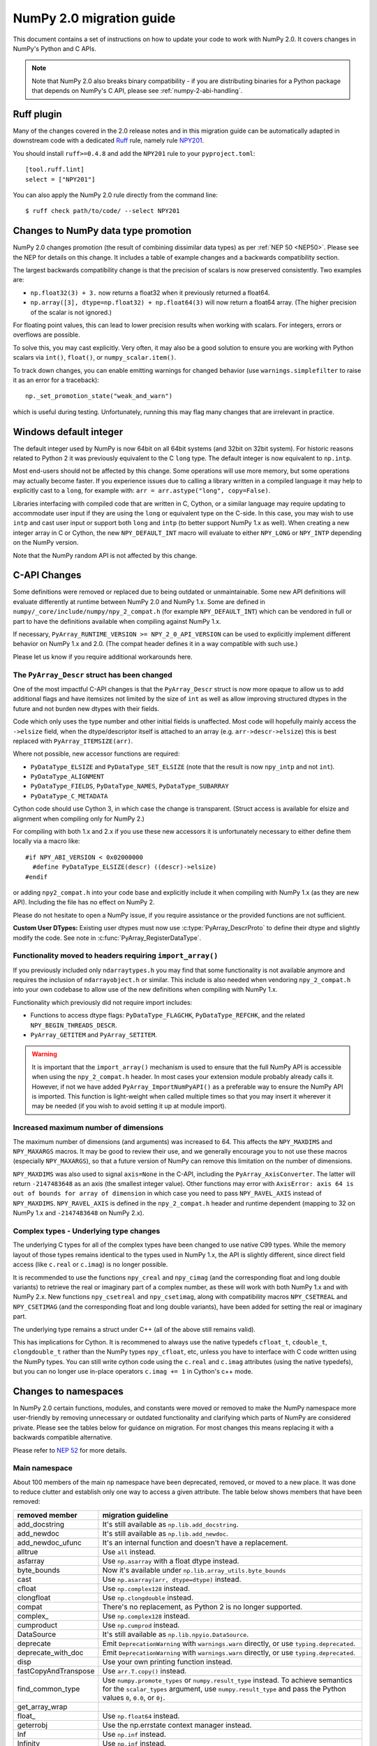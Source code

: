 .. _numpy-2-migration-guide:

*************************
NumPy 2.0 migration guide
*************************

This document contains a set of instructions on how to update your code to
work with NumPy 2.0. It covers changes in NumPy's Python and C APIs.

.. note::

   Note that NumPy 2.0 also breaks binary compatibility - if you are
   distributing binaries for a Python package that depends on NumPy's C API,
   please see :ref:`numpy-2-abi-handling`.



Ruff plugin
===========

Many of the changes covered in the 2.0 release notes and in this migration
guide can be automatically adapted in downstream code with a dedicated
`Ruff <https://docs.astral.sh/ruff/>`__ rule, namely rule
`NPY201 <https://docs.astral.sh/ruff/rules/numpy2-deprecation/>`__.

You should install ``ruff>=0.4.8`` and add the ``NPY201`` rule to your
``pyproject.toml``::

    [tool.ruff.lint]
    select = ["NPY201"]

You can also apply the NumPy 2.0 rule directly from the command line::

    $ ruff check path/to/code/ --select NPY201


.. _migration_promotion_changes:

Changes to NumPy data type promotion
=====================================

NumPy 2.0 changes promotion (the result of combining dissimilar data types)
as per :ref:`NEP 50 <NEP50>`. Please see the NEP for details on this change.
It includes a table of example changes and a backwards compatibility section.

The largest backwards compatibility change is that the precision of scalars
is now preserved consistently.  Two examples are:

* ``np.float32(3) + 3.`` now returns a float32 when it previously returned
  a float64.
* ``np.array([3], dtype=np.float32) + np.float64(3)`` will now return a float64
  array.  (The higher precision of the scalar is not ignored.)

For floating point values, this can lead to lower precision results when
working with scalars.  For integers, errors or overflows are possible.

To solve this, you may cast explicitly.  Very often, it may also be a good
solution to ensure you are working with Python scalars via ``int()``,
``float()``, or ``numpy_scalar.item()``.

To track down changes, you can enable emitting warnings for changed behavior
(use ``warnings.simplefilter`` to raise it as an error for a traceback)::

  np._set_promotion_state("weak_and_warn")

which is useful during testing. Unfortunately,
running this may flag many changes that are irrelevant in practice.

.. _migration_windows_int64:

Windows default integer
=======================
The default integer used by NumPy is now 64bit on all 64bit systems (and
32bit on 32bit system).  For historic reasons related to Python 2 it was
previously equivalent to the C ``long`` type.
The default integer is now equivalent to ``np.intp``.

Most end-users should not be affected by this change.  Some operations will
use more memory, but some operations may actually become faster.
If you experience issues due to calling a library written in a compiled
language it may help to explicitly cast to a ``long``, for example with:
``arr = arr.astype("long", copy=False)``.

Libraries interfacing with compiled code that are written in C, Cython, or
a similar language may require updating to accommodate user input if they
are using the ``long`` or equivalent type on the C-side.
In this case, you may wish to use ``intp`` and cast user input or support
both ``long`` and ``intp`` (to better support NumPy 1.x as well).
When creating a new integer array in C or Cython, the new ``NPY_DEFAULT_INT``
macro will evaluate to either ``NPY_LONG`` or ``NPY_INTP`` depending on the
NumPy version.

Note that the NumPy random API is not affected by this change.

C-API Changes
=============

Some definitions were removed or replaced due to being outdated or
unmaintainable.  Some new API definitions will evaluate differently at
runtime between NumPy 2.0 and NumPy 1.x.
Some are defined in ``numpy/_core/include/numpy/npy_2_compat.h``
(for example ``NPY_DEFAULT_INT``) which can be vendored in full or part
to have the definitions available when compiling against NumPy 1.x.

If necessary, ``PyArray_RUNTIME_VERSION >= NPY_2_0_API_VERSION`` can be
used to explicitly implement different behavior on NumPy 1.x and 2.0.
(The compat header defines it in a way compatible with such use.)

Please let us know if you require additional workarounds here.

.. _migration_c_descr:

The ``PyArray_Descr`` struct has been changed
---------------------------------------------
One of the most impactful C-API changes is that the ``PyArray_Descr`` struct
is now more opaque to allow us to add additional flags and have
itemsizes not limited by the size of ``int`` as well as allow improving
structured dtypes in the future and not burden new dtypes with their fields.

Code which only uses the type number and other initial fields is unaffected.
Most code will hopefully mainly access the ``->elsize`` field, when the
dtype/descriptor itself is attached to an array (e.g. ``arr->descr->elsize``)
this is best replaced with ``PyArray_ITEMSIZE(arr)``.

Where not possible, new accessor functions are required:

* ``PyDataType_ELSIZE`` and ``PyDataType_SET_ELSIZE`` (note that the result
  is now ``npy_intp`` and not ``int``).
* ``PyDataType_ALIGNMENT``
* ``PyDataType_FIELDS``, ``PyDataType_NAMES``, ``PyDataType_SUBARRAY``
* ``PyDataType_C_METADATA``

Cython code should use Cython 3, in which case the change is transparent.
(Struct access is available for elsize and alignment when compiling only for
NumPy 2.)

For compiling with both 1.x and 2.x if you use these new accessors it is
unfortunately necessary to either define them locally via a macro like::

  #if NPY_ABI_VERSION < 0x02000000
    #define PyDataType_ELSIZE(descr) ((descr)->elsize)
  #endif

or adding ``npy2_compat.h`` into your code base and explicitly include it
when compiling with NumPy 1.x (as they are new API).
Including the file has no effect on NumPy 2.

Please do not hesitate to open a NumPy issue, if you require assistance or
the provided functions are not sufficient.

**Custom User DTypes:**
Existing user dtypes must now use :c:type:`PyArray_DescrProto` to define
their dtype and slightly modify the code. See note in :c:func:`PyArray_RegisterDataType`.

Functionality moved to headers requiring ``import_array()``
-----------------------------------------------------------
If you previously included only ``ndarraytypes.h`` you may find that some
functionality is not available anymore and requires the inclusion of
``ndarrayobject.h`` or similar.
This include is also needed when vendoring ``npy_2_compat.h`` into your own
codebase to allow use of the new definitions when compiling with NumPy 1.x.

Functionality which previously did not require import includes:

* Functions to access dtype flags: ``PyDataType_FLAGCHK``,
  ``PyDataType_REFCHK``, and the related ``NPY_BEGIN_THREADS_DESCR``.
* ``PyArray_GETITEM`` and ``PyArray_SETITEM``.

.. warning::
  It is important that the ``import_array()`` mechanism is used to ensure
  that the full NumPy API is accessible when using the ``npy_2_compat.h``
  header.  In most cases your extension module probably already calls it.
  However, if not we have added ``PyArray_ImportNumPyAPI()`` as a preferable
  way to ensure the NumPy API is imported.  This function is light-weight 
  when called multiple times so that you may insert it wherever it may be
  needed (if you wish to avoid setting it up at module import).

.. _migration_maxdims:

Increased maximum number of dimensions
--------------------------------------
The maximum number of dimensions (and arguments) was increased to 64. This
affects the ``NPY_MAXDIMS`` and ``NPY_MAXARGS`` macros.
It may be good to review their use, and we generally encourage you to
not use these macros (especially ``NPY_MAXARGS``), so that a future version of
NumPy can remove this limitation on the number of dimensions.

``NPY_MAXDIMS`` was also used to signal ``axis=None`` in the C-API, including
the ``PyArray_AxisConverter``.
The latter will return ``-2147483648`` as an axis (the smallest integer value).
Other functions may error with
``AxisError: axis 64 is out of bounds for array of dimension`` in which
case you need to pass ``NPY_RAVEL_AXIS`` instead of ``NPY_MAXDIMS``.
``NPY_RAVEL_AXIS`` is defined in the ``npy_2_compat.h`` header and runtime
dependent (mapping to 32 on NumPy 1.x and ``-2147483648`` on NumPy 2.x).

Complex types - Underlying type changes
---------------------------------------

The underlying C types for all of the complex types have been changed to use
native C99 types. While the memory layout of those types remains identical
to the types used in NumPy 1.x, the API is slightly different, since direct
field access (like ``c.real`` or ``c.imag``) is no longer possible.

It is recommended to use the functions ``npy_creal`` and ``npy_cimag``
(and the corresponding float and long double variants) to retrieve
the real or imaginary part of a complex number, as these will work with both
NumPy 1.x and with NumPy 2.x. New functions ``npy_csetreal`` and
``npy_csetimag``, along with compatibility macros ``NPY_CSETREAL`` and
``NPY_CSETIMAG`` (and the corresponding float and long double variants),
have been added for setting the real or imaginary part.

The underlying type remains a struct under C++ (all of the above still remains
valid).

This has implications for Cython. It is recommened to always use the native
typedefs ``cfloat_t``, ``cdouble_t``, ``clongdouble_t`` rather than the NumPy
types ``npy_cfloat``, etc, unless you have to interface with C code written
using the NumPy types. You can still write cython code using the ``c.real`` and
``c.imag`` attributes (using the native typedefs), but you can no longer use
in-place operators ``c.imag += 1`` in Cython's c++ mode.


Changes to namespaces
=====================

In NumPy 2.0 certain functions, modules, and constants were moved or removed
to make the NumPy namespace more user-friendly by removing unnecessary or
outdated functionality and clarifying which parts of NumPy are considered
private.
Please see the tables below for guidance on migration.  For most changes this
means replacing it with a backwards compatible alternative. 

Please refer to `NEP 52 <https://numpy.org/neps/nep-0052-python-api-cleanup.html>`_ for more details.

Main namespace
--------------

About 100 members of the main ``np`` namespace have been deprecated, removed, or
moved to a new place. It was done to reduce clutter and establish only one way to
access a given attribute. The table below shows members that have been removed:

======================  =================================================================
removed member          migration guideline
======================  =================================================================
add_docstring           It's still available as ``np.lib.add_docstring``.
add_newdoc              It's still available as ``np.lib.add_newdoc``.
add_newdoc_ufunc        It's an internal function and doesn't have a replacement.
alltrue                 Use ``all`` instead.
asfarray                Use ``np.asarray`` with a float dtype instead.
byte_bounds             Now it's available under ``np.lib.array_utils.byte_bounds``
cast                    Use ``np.asarray(arr, dtype=dtype)`` instead.
cfloat                  Use ``np.complex128`` instead.
clongfloat              Use ``np.clongdouble`` instead.
compat                  There's no replacement, as Python 2 is no longer supported.
complex\_               Use ``np.complex128`` instead.
cumproduct              Use ``np.cumprod`` instead.
DataSource              It's still available as ``np.lib.npyio.DataSource``.
deprecate               Emit ``DeprecationWarning`` with ``warnings.warn`` directly,
                        or use ``typing.deprecated``.
deprecate_with_doc      Emit ``DeprecationWarning`` with ``warnings.warn`` directly,
                        or use ``typing.deprecated``.
disp                    Use your own printing function instead.
fastCopyAndTranspose    Use ``arr.T.copy()`` instead.
find_common_type        Use ``numpy.promote_types`` or ``numpy.result_type`` instead. 
                        To achieve semantics for the ``scalar_types`` argument, 
                        use ``numpy.result_type`` and pass the Python values ``0``, 
                        ``0.0``, or ``0j``.
get_array_wrap
float\_                 Use ``np.float64`` instead.
geterrobj               Use the np.errstate context manager instead.
Inf                     Use ``np.inf`` instead.
Infinity                Use ``np.inf`` instead.
infty                   Use ``np.inf`` instead.
issctype                Use ``issubclass(rep, np.generic)`` instead.
issubclass\_            Use ``issubclass`` builtin instead.
issubsctype             Use ``np.issubdtype`` instead.
mat                     Use ``np.asmatrix`` instead.
maximum_sctype          Use a specific dtype instead. You should avoid relying
                        on any implicit mechanism and select the largest dtype of
                        a kind explicitly in the code.
NaN                     Use ``np.nan`` instead.
nbytes                  Use ``np.dtype(<dtype>).itemsize`` instead.
NINF                    Use ``-np.inf`` instead.
NZERO                   Use ``-0.0`` instead.
longcomplex             Use ``np.clongdouble`` instead.
longfloat               Use ``np.longdouble`` instead.
lookfor                 Search NumPy's documentation directly.
obj2sctype              Use ``np.dtype(obj).type`` instead.
PINF                    Use ``np.inf`` instead.
product                 Use ``np.prod`` instead.
PZERO                   Use ``0.0`` instead.
recfromcsv              Use ``np.genfromtxt`` with comma delimiter instead.
recfromtxt              Use ``np.genfromtxt`` instead.
round\_                 Use ``np.round`` instead.
safe_eval               Use ``ast.literal_eval`` instead.
sctype2char             Use ``np.dtype(obj).char`` instead.
sctypes                 Access dtypes explicitly instead.
seterrobj               Use the np.errstate context manager instead.
set_numeric_ops         For the general case, use ``PyUFunc_ReplaceLoopBySignature``. 
                        For ndarray subclasses, define the ``__array_ufunc__`` method 
                        and override the relevant ufunc.
set_string_function     Use ``np.set_printoptions`` instead with a formatter 
                        for custom printing of NumPy objects.
singlecomplex           Use ``np.complex64`` instead.
string\_                Use ``np.bytes_`` instead.
sometrue                Use ``any`` instead.
source                  Use ``inspect.getsource`` instead.
tracemalloc_domain      It's now available from ``np.lib``.
unicode\_               Use ``np.str_`` instead.
who                     Use an IDE variable explorer or ``locals()`` instead.
======================  =================================================================

If the table doesn't contain an item that you were using but was removed in ``2.0``,
then it means it was a private member. You should either use the existing API or,
in case it's infeasible, reach out to us with a request to restore the removed entry.

The next table presents deprecated members, which will be removed in a release after ``2.0``:

================= =======================================================================
deprecated member migration guideline
================= =======================================================================
in1d              Use ``np.isin`` instead.
row_stack         Use ``np.vstack`` instead (``row_stack`` was an alias for ``vstack``).
trapz             Use ``np.trapezoid`` or a ``scipy.integrate`` function instead.
================= =======================================================================


Finally, a set of internal enums has been removed. As they weren't used in
downstream libraries we don't provide any information on how to replace them:

[``FLOATING_POINT_SUPPORT``, ``FPE_DIVIDEBYZERO``, ``FPE_INVALID``, ``FPE_OVERFLOW``, 
``FPE_UNDERFLOW``, ``UFUNC_BUFSIZE_DEFAULT``, ``UFUNC_PYVALS_NAME``, ``CLIP``, ``WRAP``, 
``RAISE``, ``BUFSIZE``, ``ALLOW_THREADS``, ``MAXDIMS``, ``MAY_SHARE_EXACT``, 
``MAY_SHARE_BOUNDS``]


numpy.lib namespace
-------------------

Most of the functions available within ``np.lib`` are also present in the main
namespace, which is their primary location. To make it unambiguous how to access each
public function, ``np.lib`` is now empty and contains only a handful of specialized submodules,
classes and functions:

- ``array_utils``, ``format``, ``introspect``, ``mixins``, ``npyio``
  and ``stride_tricks`` submodules,

- ``Arrayterator`` and ``NumpyVersion`` classes,

- ``add_docstring`` and ``add_newdoc`` functions,

- ``tracemalloc_domain`` constant.

If you get an ``AttributeError`` when accessing an attribute from ``np.lib`` you should
try accessing it from the main ``np`` namespace then. If an item is also missing from
the main namespace, then you're using a private member. You should either use the existing
API or, in case it's infeasible, reach out to us with a request to restore the removed entry.


numpy.core namespace
--------------------

The ``np.core`` namespace is now officially private and has been renamed to ``np._core``.
The user should never fetch members from the ``_core`` directly - instead the main 
namespace should be used to access the attribute in question. The layout of the ``_core``
module might change in the future without notice, contrary to public modules which adhere 
to the deprecation period policy. If an item is also missing from the main namespace,
then you should either use the existing API or, in case it's infeasible, reach out to us
with a request to restore the removed entry.


ndarray and scalar methods
--------------------------

A few methods from ``np.ndarray`` and ``np.generic`` scalar classes have been removed.
The table below provides replacements for the removed members:

======================  ========================================================
expired member          migration guideline
======================  ========================================================
newbyteorder            Use ``arr.view(arr.dtype.newbyteorder(order))`` instead.
ptp                     Use ``np.ptp(arr, ...)`` instead.
setitem                 Use ``arr[index] = value`` instead.
======================  ========================================================


numpy.strings namespace
-----------------------

A new `numpy.strings` namespace has been created, where most of the string
operations are implemented as ufuncs. The old `numpy.char` namespace still is
available, and, wherever possible, uses the new ufuncs for greater performance.
We recommend using the `~numpy.strings` functions going forward. The
`~numpy.char` namespace may be deprecated in the future.


Other changes
=============


Note about pickled files
------------------------

NumPy 2.0 is designed to load pickle files created with NumPy 1.26,
and vice versa. For versions 1.25 and earlier loading NumPy 2.0
pickle file will throw an exception.


Adapting to changes in the ``copy`` keyword
-------------------------------------------

The :ref:`copy keyword behavior changes <copy-keyword-changes-2.0>` in
`~numpy.asarray`, `~numpy.array` and `ndarray.__array__
<numpy.ndarray.__array__>` may require these changes:

* Code using ``np.array(..., copy=False)`` can in most cases be changed to
  ``np.asarray(...)``. Older code tended to use ``np.array`` like this because
  it had less overhead than the default ``np.asarray`` copy-if-needed
  behavior. This is no longer true, and ``np.asarray`` is the preferred function.
* For code that explicitly needs to pass ``None``/``False`` meaning "copy if
  needed" in a way that's compatible with NumPy 1.x and 2.x, see
  `scipy#20172 <https://github.com/scipy/scipy/pull/20172>`__ for an example
  of how to do so.
* For any ``__array__`` method on a non-NumPy array-like object, ``dtype=None``
  and ``copy=None`` keywords must be added to the signature - this will work with older
  NumPy versions as well (although older numpy versions will never pass in ``copy`` keyword).
  If the keywords are added to the ``__array__`` signature, then for:

  * ``copy=True`` and any ``dtype`` value always return a new copy,
  * ``copy=None`` create a copy if required (for example by ``dtype``),
  * ``copy=False`` a copy must never be made. If a copy is needed to return a numpy array
    or satisfy ``dtype``, then raise an exception (``ValueError``).

Writing numpy-version-dependent code
------------------------------------

It should be fairly rare to have to write code that explicitly branches on the
``numpy`` version - in most cases, code can be rewritten to be compatible with
1.x and 2.0 at the same time. However, if it is necessary, here is a suggested
code pattern to use, using `numpy.lib.NumpyVersion`::

    # example with AxisError, which is no longer available in
    # the main namespace in 2.0, and not available in the
    # `exceptions` namespace in <1.25.0 (example uses <2.0.0b1
    # for illustrative purposes):
    if np.lib.NumpyVersion(np.__version__) >= '2.0.0b1':
        from numpy.exceptions import AxisError
    else:
        from numpy import AxisError

This pattern will work correctly including with NumPy release candidates, which
is important during the 2.0.0 release period.
